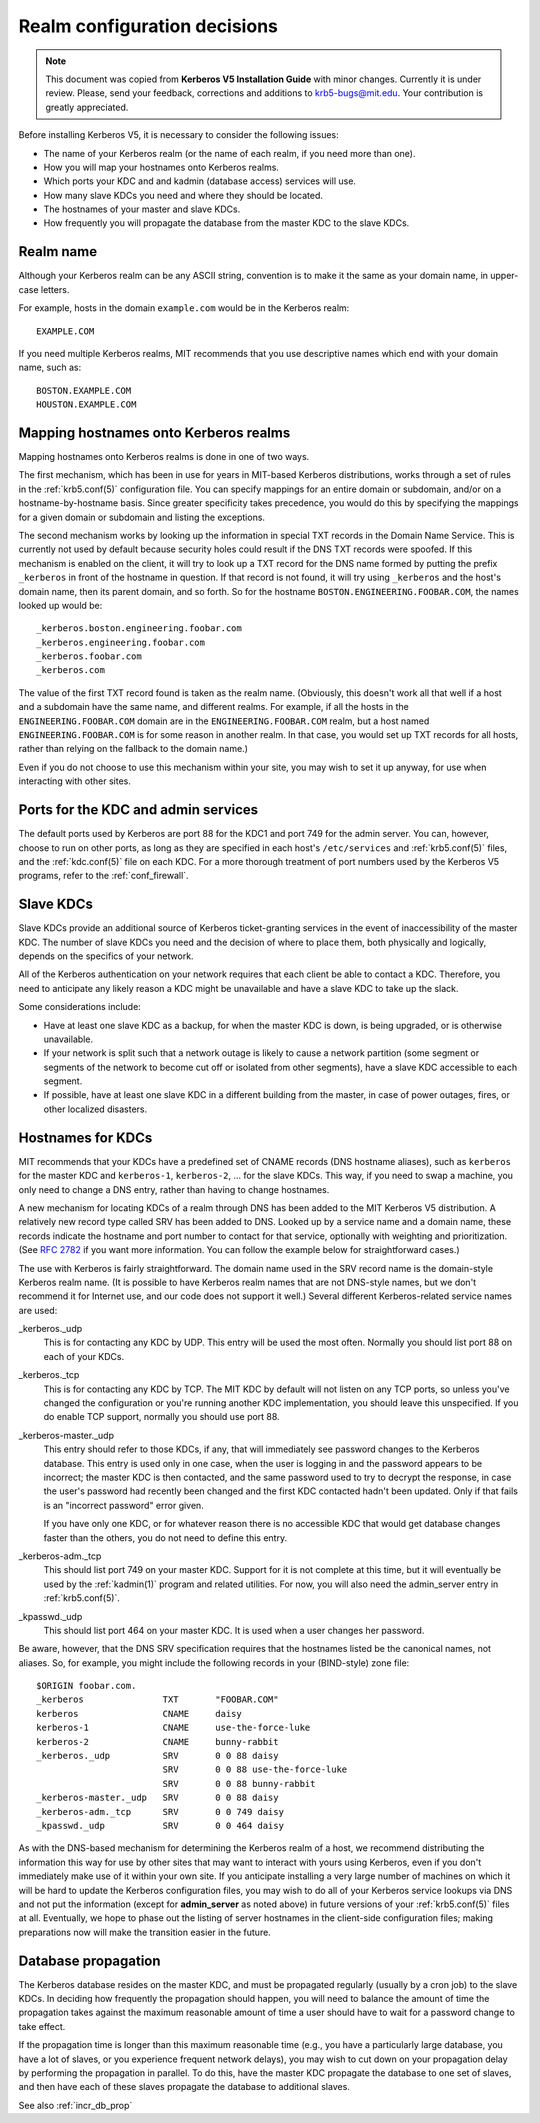 Realm configuration decisions
=============================

.. note:: This document was copied from **Kerberos V5 Installation
          Guide** with minor changes. Currently it is under review.
          Please, send your feedback, corrections and additions to
          krb5-bugs@mit.edu.  Your contribution is greatly
          appreciated.

Before installing Kerberos V5, it is necessary to consider the
following issues:

* The name of your Kerberos realm (or the name of each realm, if you
  need more than one).
* How you will map your hostnames onto Kerberos realms.
* Which ports your KDC and and kadmin (database access) services will
  use.
* How many slave KDCs you need and where they should be located.
* The hostnames of your master and slave KDCs.
* How frequently you will propagate the database from the master KDC
  to the slave KDCs.


Realm name
----------

Although your Kerberos realm can be any ASCII string, convention is to
make it the same as your domain name, in upper-case letters.

For example, hosts in the domain ``example.com`` would be in the
Kerberos realm::

    EXAMPLE.COM

If you need multiple Kerberos realms, MIT recommends that you use
descriptive names which end with your domain name, such as::

    BOSTON.EXAMPLE.COM
    HOUSTON.EXAMPLE.COM


.. _mapping_hostnames:

Mapping hostnames onto Kerberos realms
--------------------------------------

Mapping hostnames onto Kerberos realms is done in one of two ways.

The first mechanism, which has been in use for years in MIT-based
Kerberos distributions, works through a set of rules in the
:ref:`krb5.conf(5)` configuration file.  You can specify mappings for
an entire domain or subdomain, and/or on a hostname-by-hostname basis.
Since greater specificity takes precedence, you would do this by
specifying the mappings for a given domain or subdomain and listing
the exceptions.

The second mechanism works by looking up the information in special
TXT records in the Domain Name Service.  This is currently not used by
default because security holes could result if the DNS TXT records
were spoofed.  If this mechanism is enabled on the client, it will try
to look up a TXT record for the DNS name formed by putting the prefix
``_kerberos`` in front of the hostname in question. If that record is
not found, it will try using ``_kerberos`` and the host's domain name,
then its parent domain, and so forth.  So for the hostname
``BOSTON.ENGINEERING.FOOBAR.COM``, the names looked up would be::

    _kerberos.boston.engineering.foobar.com
    _kerberos.engineering.foobar.com
    _kerberos.foobar.com
    _kerberos.com

The value of the first TXT record found is taken as the realm name.
(Obviously, this doesn't work all that well if a host and a subdomain
have the same name, and different realms.  For example, if all the
hosts in the ``ENGINEERING.FOOBAR.COM`` domain are in the
``ENGINEERING.FOOBAR.COM`` realm, but a host named
``ENGINEERING.FOOBAR.COM`` is for some reason in another realm.  In
that case, you would set up TXT records for all hosts, rather than
relying on the fallback to the domain name.)

Even if you do not choose to use this mechanism within your site, you
may wish to set it up anyway, for use when interacting with other
sites.


Ports for the KDC and admin services
------------------------------------

The default ports used by Kerberos are port 88 for the KDC1 and port
749 for the admin server.  You can, however, choose to run on other
ports, as long as they are specified in each host's ``/etc/services``
and :ref:`krb5.conf(5)` files, and the :ref:`kdc.conf(5)` file on each
KDC.  For a more thorough treatment of port numbers used by the
Kerberos V5 programs, refer to the :ref:`conf_firewall`.


Slave KDCs
----------

Slave KDCs provide an additional source of Kerberos ticket-granting
services in the event of inaccessibility of the master KDC.  The
number of slave KDCs you need and the decision of where to place them,
both physically and logically, depends on the specifics of your
network.

All of the Kerberos authentication on your network requires that each
client be able to contact a KDC.  Therefore, you need to anticipate
any likely reason a KDC might be unavailable and have a slave KDC to
take up the slack.

Some considerations include:

* Have at least one slave KDC as a backup, for when the master KDC is
  down, is being upgraded, or is otherwise unavailable.
* If your network is split such that a network outage is likely to
  cause a network partition (some segment or segments of the network
  to become cut off or isolated from other segments), have a slave KDC
  accessible to each segment.
* If possible, have at least one slave KDC in a different building
  from the master, in case of power outages, fires, or other localized
  disasters.


.. _kdc_hostnames:

Hostnames for KDCs
------------------

MIT recommends that your KDCs have a predefined set of CNAME records
(DNS hostname aliases), such as ``kerberos`` for the master KDC and
``kerberos-1``, ``kerberos-2``, ... for the slave KDCs.  This way, if
you need to swap a machine, you only need to change a DNS entry,
rather than having to change hostnames.

A new mechanism for locating KDCs of a realm through DNS has been
added to the MIT Kerberos V5 distribution.  A relatively new record
type called SRV has been added to DNS.  Looked up by a service name
and a domain name, these records indicate the hostname and port number
to contact for that service, optionally with weighting and
prioritization.  (See :rfc:`2782` if you want more information. You
can follow the example below for straightforward cases.)

The use with Kerberos is fairly straightforward.  The domain name used
in the SRV record name is the domain-style Kerberos realm name.  (It
is possible to have Kerberos realm names that are not DNS-style names,
but we don't recommend it for Internet use, and our code does not
support it well.)  Several different Kerberos-related service names
are used:

_kerberos._udp
    This is for contacting any KDC by UDP.  This entry will be used
    the most often.  Normally you should list port 88 on each of your
    KDCs.
_kerberos._tcp
    This is for contacting any KDC by TCP.  The MIT KDC by default
    will not listen on any TCP ports, so unless you've changed the
    configuration or you're running another KDC implementation, you
    should leave this unspecified.  If you do enable TCP support,
    normally you should use port 88.
_kerberos-master._udp
    This entry should refer to those KDCs, if any, that will
    immediately see password changes to the Kerberos database.  This
    entry is used only in one case, when the user is logging in and
    the password appears to be incorrect; the master KDC is then
    contacted, and the same password used to try to decrypt the
    response, in case the user's password had recently been changed
    and the first KDC contacted hadn't been updated.  Only if that
    fails is an "incorrect password" error given.

    If you have only one KDC, or for whatever reason there is no
    accessible KDC that would get database changes faster than the
    others, you do not need to define this entry.
_kerberos-adm._tcp
    This should list port 749 on your master KDC.  Support for it is
    not complete at this time, but it will eventually be used by the
    :ref:`kadmin(1)` program and related utilities.  For now, you will
    also need the admin_server entry in :ref:`krb5.conf(5)`.
_kpasswd._udp
    This should list port 464 on your master KDC.  It is used when a
    user changes her password.

Be aware, however, that the DNS SRV specification requires that the
hostnames listed be the canonical names, not aliases.  So, for
example, you might include the following records in your (BIND-style)
zone file::

    $ORIGIN foobar.com.
    _kerberos               TXT       "FOOBAR.COM"
    kerberos                CNAME     daisy
    kerberos-1              CNAME     use-the-force-luke
    kerberos-2              CNAME     bunny-rabbit
    _kerberos._udp          SRV       0 0 88 daisy
                            SRV       0 0 88 use-the-force-luke
                            SRV       0 0 88 bunny-rabbit
    _kerberos-master._udp   SRV       0 0 88 daisy
    _kerberos-adm._tcp      SRV       0 0 749 daisy
    _kpasswd._udp           SRV       0 0 464 daisy

As with the DNS-based mechanism for determining the Kerberos realm of
a host, we recommend distributing the information this way for use by
other sites that may want to interact with yours using Kerberos, even
if you don't immediately make use of it within your own site.  If you
anticipate installing a very large number of machines on which it will
be hard to update the Kerberos configuration files, you may wish to do
all of your Kerberos service lookups via DNS and not put the
information (except for **admin_server** as noted above) in future
versions of your :ref:`krb5.conf(5)` files at all.  Eventually, we
hope to phase out the listing of server hostnames in the client-side
configuration files; making preparations now will make the transition
easier in the future.


.. _db_prop:

Database propagation
--------------------

The Kerberos database resides on the master KDC, and must be
propagated regularly (usually by a cron job) to the slave KDCs.  In
deciding how frequently the propagation should happen, you will need
to balance the amount of time the propagation takes against the
maximum reasonable amount of time a user should have to wait for a
password change to take effect.

If the propagation time is longer than this maximum reasonable time
(e.g., you have a particularly large database, you have a lot of
slaves, or you experience frequent network delays), you may wish to
cut down on your propagation delay by performing the propagation in
parallel.  To do this, have the master KDC propagate the database to
one set of slaves, and then have each of these slaves propagate the
database to additional slaves.

See also :ref:`incr_db_prop`
